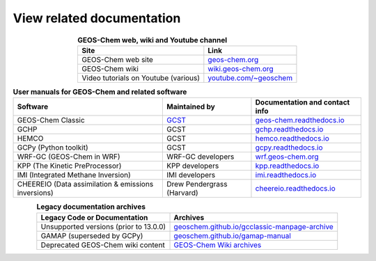.. _related-documentation:

##########################
View related documentation
##########################

.. table:: **GEOS-Chem web, wiki and Youtube channel**
   :align: center

   +--------------------------------+---------------------------------------+
   | Site                           | Link                                  |
   +================================+=======================================+
   | GEOS-Chem web site             | `geos-chem.org                        |
   |                                | <http://geos-chem.org>`_              |
   +--------------------------------+---------------------------------------+
   | GEOS-Chem wiki                 | `wiki.geos-chem.org                   |
   |                                | <http://wiki.geos-chem.org>`_         |
   +--------------------------------+---------------------------------------+
   | Video tutorials on Youtube     | `youtube.com/~geoschem                |
   | (various)                      | <https://youtube.com/~geoschem>`_     |
   +--------------------------------+---------------------------------------+

.. table:: **User manuals for GEOS-Chem and related software**
   :align: center

   +--------------------------------+-------------------------------+--------------------------------------------+
   | Software                       | Maintained by                 |  Documentation and contact info            |
   +================================+===============================+============================================+
   | GEOS-Chem Classic              | `GCST <http://geos-chem.org/  | `geos-chem.readthedocs.io                  |
   |                                | support-team.html>`_          | <https://geos-chem.readthedocs.io>`_       |
   +--------------------------------+-------------------------------+--------------------------------------------+
   | GCHP                           | GCST                          | `gchp.readthedocs.io                       |
   |                                |                               | <https://gchp.readthedocs.io>`_            |
   +--------------------------------+-------------------------------+--------------------------------------------+
   | HEMCO                          | GCST                          | `hemco.readthedocs.io                      |
   |                                |                               | <https://hemco.readthedocs.io>`_           |
   +--------------------------------+-------------------------------+--------------------------------------------+
   | GCPy (Python toolkit)          | GCST                          | `gcpy.readthedocs.io                       |
   |                                |                               | <https://gcpy.readthedocs.io>`_            |
   +--------------------------------+-------------------------------+--------------------------------------------+
   | WRF-GC (GEOS-Chem in WRF)      | WRF-GC developers             | `wrf.geos-chem.org                         |
   |                                |                               | <http://wrf.geos-chem.org>`_               |
   +--------------------------------+-------------------------------+--------------------------------------------+
   | KPP (The Kinetic PreProcessor) | KPP developers                | `kpp.readthedocs.io                        |
   |                                |                               | <https://kpp.readthedocs.io>`_             |
   +--------------------------------+-------------------------------+--------------------------------------------+
   | IMI (Integrated Methane        | IMI developers                | `imi.readthedocs.io                        |
   | Inversion)                     |                               | <https://imi.readthedocs.io>`_             |
   +--------------------------------+-------------------------------+--------------------------------------------+
   | CHEEREIO (Data assimilation    | Drew Pendergrass (Harvard)    | `cheereio.readthedocs.io                   |
   | & emissions inversions)        |                               | <https://cheereio.readthedocs.io>`_        |
   +--------------------------------+-------------------------------+--------------------------------------------+


.. table:: **Legacy documentation archives**
   :align: center

   +------------------------------+----------------------------------------------------------+
   | Legacy Code or Documentation | Archives                                                 |
   +==============================+==========================================================+
   | Unsupported versions         | `geoschem.github.io/gcclassic-manpage-archive            |
   | (prior to 13.0.0)            | <https://geoschem.github.io/gcclassic-manpage-archive>`_ |
   +------------------------------+----------------------------------------------------------+
   | GAMAP (superseded by GCPy)   | `geoschem.github.io/gamap-manual                         |
   |                              | <https://geoschem.github.io/gamap-manual>`_              |
   +------------------------------+----------------------------------------------------------+
   | Deprecated GEOS-Chem         | `GEOS-Chem Wiki archives                                 |
   | wiki content                 | <http://wiki.geos-chem.org/GEOS_Chem_Wiki_Archives>`_    |
   +------------------------------+----------------------------------------------------------+
